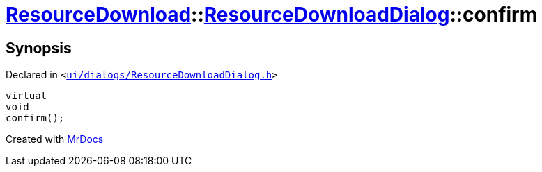 [#ResourceDownload-ResourceDownloadDialog-confirm]
= xref:ResourceDownload.adoc[ResourceDownload]::xref:ResourceDownload/ResourceDownloadDialog.adoc[ResourceDownloadDialog]::confirm
:relfileprefix: ../../
:mrdocs:


== Synopsis

Declared in `&lt;https://github.com/PrismLauncher/PrismLauncher/blob/develop/ui/dialogs/ResourceDownloadDialog.h#L81[ui&sol;dialogs&sol;ResourceDownloadDialog&period;h]&gt;`

[source,cpp,subs="verbatim,replacements,macros,-callouts"]
----
virtual
void
confirm();
----



[.small]#Created with https://www.mrdocs.com[MrDocs]#
